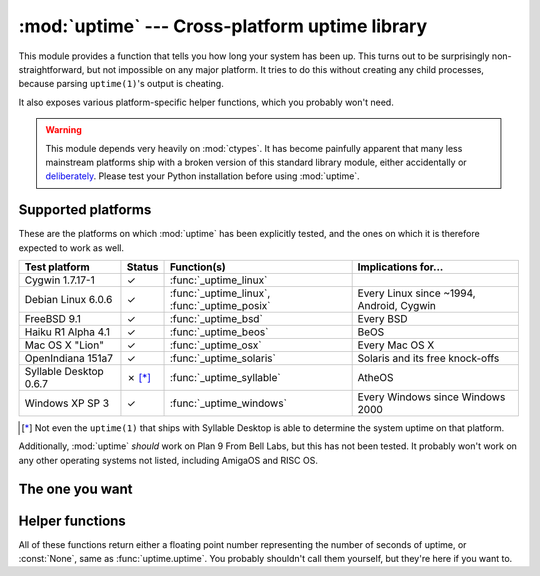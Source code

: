.. uptime documentation master file

:mod:`uptime` --- Cross-platform uptime library
===============================================

.. module:: uptime
   :synopsis: Cross-platform uptime library
.. moduleauthor:: Koen Crolla <cairnarvon@gmail.com>

This module provides a function that tells you how long your system has been
up. This turns out to be surprisingly non-straightforward, but not impossible
on any major platform. It tries to do this without creating any child
processes, because parsing ``uptime(1)``'s output is cheating.

It also exposes various platform-specific helper functions, which you probably
won't need.

.. warning::

   This module depends very heavily on :mod:`ctypes`. It has become painfully
   apparent that many less mainstream platforms ship with a broken version of
   this standard library module, either accidentally or deliberately_. Please
   test your Python installation before using :mod:`uptime`.

.. _deliberately: https://developers.google.com/appengine/kb/libraries

Supported platforms
-------------------

These are the platforms on which :mod:`uptime` has been explicitly tested, and
the ones on which it is therefore expected to work as well.

+------------------+--------+--------------------------+---------------------+
| Test platform    | Status | Function(s)              | Implications for... |
+==================+========+==========================+=====================+
| Cygwin 1.7.17-1  | ✓      | :func:`_uptime_linux`    |                     |
+------------------+--------+--------------------------+---------------------+
| Debian Linux     | ✓      | :func:`_uptime_linux`,   | Every Linux since   |
| 6.0.6            |        | :func:`_uptime_posix`    | ~1994, Android,     |
|                  |        |                          | Cygwin              |
+------------------+--------+--------------------------+---------------------+
| FreeBSD 9.1      | ✓      | :func:`_uptime_bsd`      | Every BSD           |
+------------------+--------+--------------------------+---------------------+
| Haiku R1 Alpha   | ✓      | :func:`_uptime_beos`     | BeOS                |
| 4.1              |        |                          |                     |
+------------------+--------+--------------------------+---------------------+
| Mac OS X "Lion"  | ✓      | :func:`_uptime_osx`      | Every Mac OS X      |
+------------------+--------+--------------------------+---------------------+
| OpenIndiana      | ✓      | :func:`_uptime_solaris`  | Solaris and its     |
| 151a7            |        |                          | free knock-offs     |
+------------------+--------+--------------------------+---------------------+
| Syllable Desktop | ✗ [*]_ | :func:`_uptime_syllable` | AtheOS              |
| 0.6.7            |        |                          |                     |
+------------------+--------+--------------------------+---------------------+
| Windows XP SP 3  | ✓      | :func:`_uptime_windows`  | Every Windows since |
|                  |        |                          | Windows 2000        |
+------------------+--------+--------------------------+---------------------+

.. [*] Not even the ``uptime(1)`` that ships with Syllable Desktop is able to
   determine the system uptime on that platform.

Additionally, :mod:`uptime` *should* work on Plan 9 From Bell Labs, but this
has not been tested. It probably won't work on any other operating systems not
listed, including AmigaOS and RISC OS.

The one you want
----------------

.. function:: uptime

     >>> from uptime import uptime
     >>> uptime()
     49170.129999999997

   Returns the uptime in seconds, or :const:`None` if it can't figure it out.

   This function will try to call the right function for your platform (based
   on ``sys.platform``), or all functions in some order until it finds one
   that doesn't return :const:`None`.


Helper functions
----------------

All of these functions return either a floating point number representing the
number of seconds of uptime, or :const:`None`, same as :func:`uptime.uptime`.
You probably shouldn't call them yourself, but they're here if you want to.

.. function:: _uptime_beos

   BeOS/Haiku-specific uptime. It uses :c:func:`system_time` from ``libroot``
   to determine the uptime.

   .. versionadded:: 1.2

.. function:: _uptime_bsd

   BSD-specific uptime (including OS X). It uses ``sysctl`` (through the
   :c:func:`sysctlbyname` function) to figure out the system's boot time, which
   it then subtracts from the current time to find the uptime.

.. function:: _uptime_linux

   Linux-specific uptime. It first tries to read ``/proc/uptime``, and if that
   fails, it calls the :c:func:`sysinfo` C function.

.. function:: _uptime_osx

   Alias for :func:`_uptime_bsd`.

.. function:: _uptime_plan9

   Plan 9 From Bell Labs. Reads ``/dev/time``, which contains the number of
   clock ticks since boot and the number of clock ticks per seconds.

.. function:: _uptime_posix

   Fallback uptime for POSIX. Scans ``utmpx`` for a ``BOOT_TIME`` entry, and
   if it's present, subtracts its value from the current time to find the
   uptime.

   .. note::

      Because POSIX only specifies (some of) the members of
      :c:type:`struct utmpx` but not their order or exact sizes, nor the
      values of ``utmpx``'s constants (and there is no way to figure these
      things out at runtime), this is implemented as a C extension
      (:mod:`uptime._posix`) :mod:`distutils` tries to compile when you
      install :mod:`uptime`. If you're sure your ``utmpx`` database has a
      ``BOOT_TIME`` entry (many don't) but you're still getting :const:`None`
      for an answer, it may be the case that the extension couldn't be
      compiled.

   .. versionadded:: 1.3

.. function:: _uptime_solaris

   Solaris-specific uptime. This uses ``libkstat`` to find out the system's
   boot time (``unix:0:system_misc:boot_time``), which it then subtracts from
   the current time to find the uptime.

   .. versionadded:: 1.1

.. function:: _uptime_syllable

   Syllable-specific uptime. This does nothing at this point.

.. function:: _uptime_windows

   Windows-specific uptime. From Vista onward, it will call
   :c:func:`GetTickCount64` from Kernel32.lib. Before that (and since Windows
   2000), it calls :c:func:`GetTickCount`, which returns an unsigned 32-bit
   number representing the number of milliseconds since boot and will therefore
   overflow after 49.7 days. There is no way to tell when this has happened,
   but fortunately Windows systems won't stay up for that long.

   There is no solution yet for versions older than Windows 2000.

